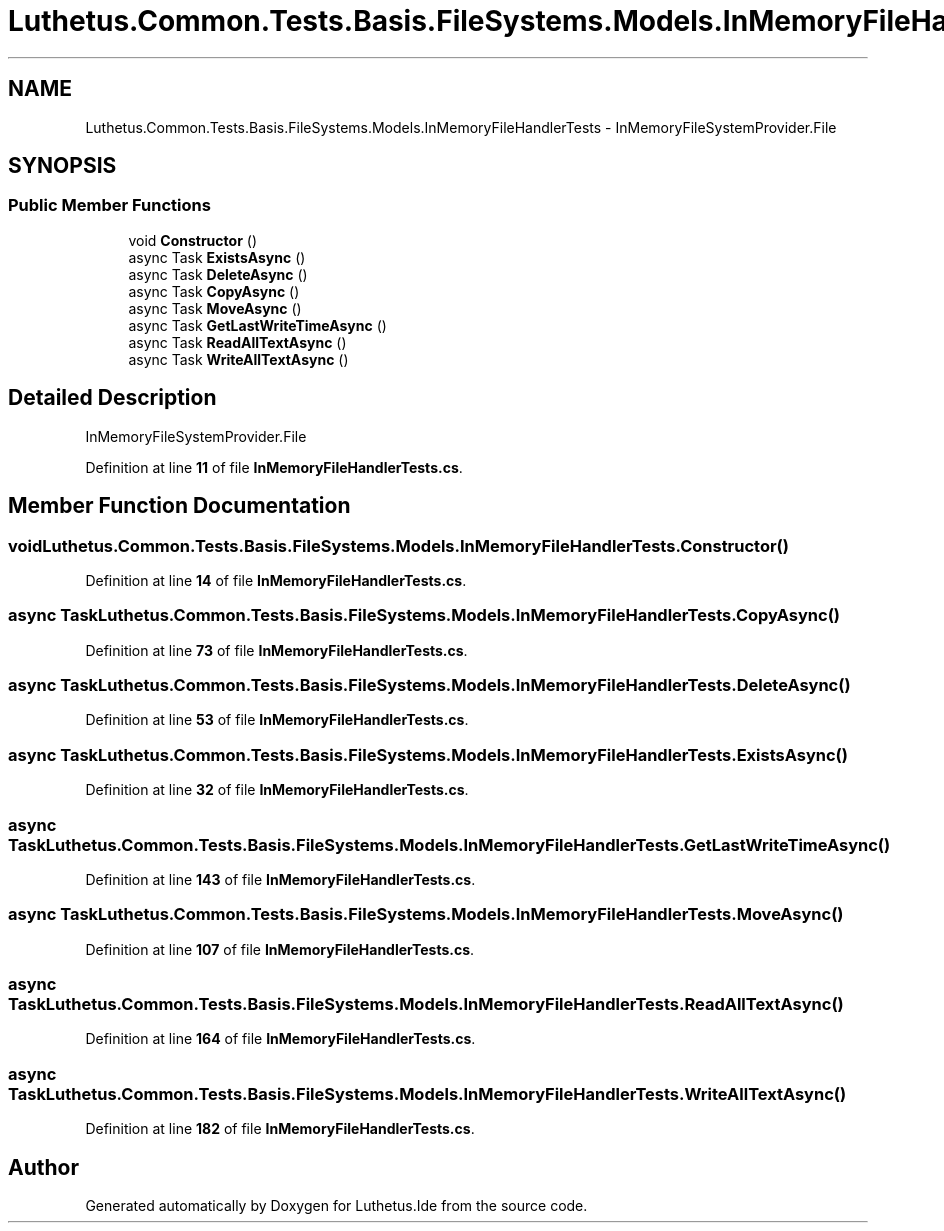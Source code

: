 .TH "Luthetus.Common.Tests.Basis.FileSystems.Models.InMemoryFileHandlerTests" 3 "Version 1.0.0" "Luthetus.Ide" \" -*- nroff -*-
.ad l
.nh
.SH NAME
Luthetus.Common.Tests.Basis.FileSystems.Models.InMemoryFileHandlerTests \- InMemoryFileSystemProvider\&.File  

.SH SYNOPSIS
.br
.PP
.SS "Public Member Functions"

.in +1c
.ti -1c
.RI "void \fBConstructor\fP ()"
.br
.ti -1c
.RI "async Task \fBExistsAsync\fP ()"
.br
.ti -1c
.RI "async Task \fBDeleteAsync\fP ()"
.br
.ti -1c
.RI "async Task \fBCopyAsync\fP ()"
.br
.ti -1c
.RI "async Task \fBMoveAsync\fP ()"
.br
.ti -1c
.RI "async Task \fBGetLastWriteTimeAsync\fP ()"
.br
.ti -1c
.RI "async Task \fBReadAllTextAsync\fP ()"
.br
.ti -1c
.RI "async Task \fBWriteAllTextAsync\fP ()"
.br
.in -1c
.SH "Detailed Description"
.PP 
InMemoryFileSystemProvider\&.File 
.PP
Definition at line \fB11\fP of file \fBInMemoryFileHandlerTests\&.cs\fP\&.
.SH "Member Function Documentation"
.PP 
.SS "void Luthetus\&.Common\&.Tests\&.Basis\&.FileSystems\&.Models\&.InMemoryFileHandlerTests\&.Constructor ()"

.PP
Definition at line \fB14\fP of file \fBInMemoryFileHandlerTests\&.cs\fP\&.
.SS "async Task Luthetus\&.Common\&.Tests\&.Basis\&.FileSystems\&.Models\&.InMemoryFileHandlerTests\&.CopyAsync ()"

.PP
Definition at line \fB73\fP of file \fBInMemoryFileHandlerTests\&.cs\fP\&.
.SS "async Task Luthetus\&.Common\&.Tests\&.Basis\&.FileSystems\&.Models\&.InMemoryFileHandlerTests\&.DeleteAsync ()"

.PP
Definition at line \fB53\fP of file \fBInMemoryFileHandlerTests\&.cs\fP\&.
.SS "async Task Luthetus\&.Common\&.Tests\&.Basis\&.FileSystems\&.Models\&.InMemoryFileHandlerTests\&.ExistsAsync ()"

.PP
Definition at line \fB32\fP of file \fBInMemoryFileHandlerTests\&.cs\fP\&.
.SS "async Task Luthetus\&.Common\&.Tests\&.Basis\&.FileSystems\&.Models\&.InMemoryFileHandlerTests\&.GetLastWriteTimeAsync ()"

.PP
Definition at line \fB143\fP of file \fBInMemoryFileHandlerTests\&.cs\fP\&.
.SS "async Task Luthetus\&.Common\&.Tests\&.Basis\&.FileSystems\&.Models\&.InMemoryFileHandlerTests\&.MoveAsync ()"

.PP
Definition at line \fB107\fP of file \fBInMemoryFileHandlerTests\&.cs\fP\&.
.SS "async Task Luthetus\&.Common\&.Tests\&.Basis\&.FileSystems\&.Models\&.InMemoryFileHandlerTests\&.ReadAllTextAsync ()"

.PP
Definition at line \fB164\fP of file \fBInMemoryFileHandlerTests\&.cs\fP\&.
.SS "async Task Luthetus\&.Common\&.Tests\&.Basis\&.FileSystems\&.Models\&.InMemoryFileHandlerTests\&.WriteAllTextAsync ()"

.PP
Definition at line \fB182\fP of file \fBInMemoryFileHandlerTests\&.cs\fP\&.

.SH "Author"
.PP 
Generated automatically by Doxygen for Luthetus\&.Ide from the source code\&.
